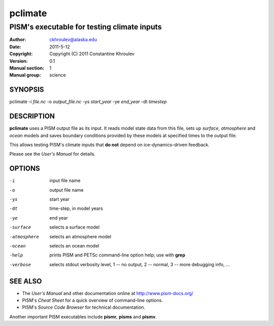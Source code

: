 .. The manual page name has to go first, as a top-level header.

========
pclimate
========

.. The first sub-section header should contain the one-line description

--------------------------------------------
PISM's executable for testing climate inputs
--------------------------------------------

.. The following are needed to specify the manual page section, group, etc. This seems to be the only way.

:Author: ckhroulev@alaska.edu
:Date:   2011-5-12
:Copyright: Copyright (C) 2011 Constantine Khroulev
:Version: 0.1
:Manual section: 1
:Manual group: science

SYNOPSIS
========

|  pclimate -i *file.nc* -o *output_file.nc* -ys *start_year* -ye *end_year* -dt *timestep*

DESCRIPTION
===========

**pclimate** uses a PISM output file as its input. It reads model state data
from this file, sets up *surface*, *atmosphere* and *ocean* models and saves
boundary conditions provided by these models at specified times to the output
file.

This allows testing PISM's climate inputs that **do not** depend on
ice-dynamics-driven feedback.

Please see the *User's Manual* for details.

OPTIONS
=======

-i  input file name
-o  output file name
-ys  start year
-dt  time-step, in model years
-ye  end year
-surface  selects a surface model
-atmosphere  selects an atmosphere model
-ocean  selects an ocean model
-help  prints PISM and PETSc command-line option help; use with **grep**
-verbose  selects stdout verbosity level, 1 -- no output, 2 -- normal, 3 -- more debugging info, ...

SEE ALSO
========

- The *User's Manual* and other documentation online at http://www.pism-docs.org/
- PISM's *Cheat Sheet* for a quick overview of command-line options.
- PISM's *Source Code Browser* for technical documentation.

Another important PISM executables include **pismr**, **pisms** and **pismv**.
